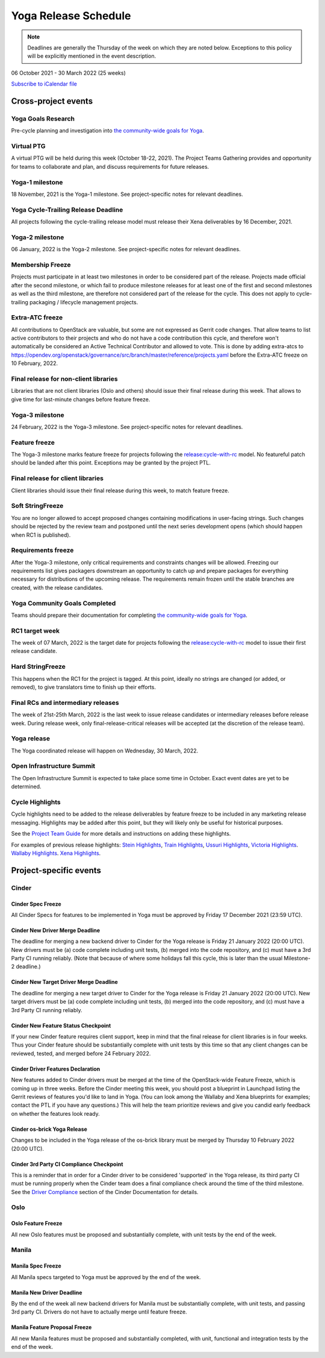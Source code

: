 =====================
Yoga Release Schedule
=====================

.. note::

   Deadlines are generally the Thursday of the week on which they are noted
   below. Exceptions to this policy will be explicitly mentioned in the event
   description.

06 October 2021 - 30 March 2022 (25 weeks)

.. datatemplate::
   :source: schedule.yaml
   :template: schedule_table.tmpl

.. ics::
   :source: schedule.yaml
   :name: Yoga

`Subscribe to iCalendar file <schedule.ics>`_

Cross-project events
====================

.. _y-goals-research:

Yoga Goals Research
-------------------

Pre-cycle planning and investigation into `the community-wide goals
for Yoga
<https://governance.openstack.org/tc/goals/selected/yoga/index.html>`__.

.. _y-ptg:

Virtual PTG
-----------

.. This needs to be added to the schedule once we know when the event will be

A virtual PTG will be held during this week (October 18-22, 2021). The Project
Teams Gathering provides and opportunity for teams to collaborate
and plan, and discuss requirements for future releases.

.. _y-1:

Yoga-1 milestone
----------------

18 November, 2021 is the Yoga-1 milestone. See project-specific notes for
relevant deadlines.

.. _y-cycle-trail:

Yoga Cycle-Trailing Release Deadline
------------------------------------

All projects following the cycle-trailing release model must release
their Xena deliverables by 16 December, 2021.

.. _y-2:

Yoga-2 milestone
----------------

06 January, 2022 is the Yoga-2 milestone. See project-specific notes for
relevant deadlines.

.. _y-mf:

Membership Freeze
-----------------

Projects must participate in at least two milestones in order to be considered
part of the release. Projects made official after the second milestone, or
which fail to produce milestone releases for at least one of the first and
second milestones as well as the third milestone, are therefore not considered
part of the release for the cycle. This does not apply to cycle-trailing
packaging / lifecycle management projects.

.. _y-extra-atc-freeze:

Extra-ATC freeze
--------------------------------------

All contributions to OpenStack are valuable, but some are not expressed as
Gerrit code changes. That allow teams to list active contributors to their
projects and who do not have a code contribution this cycle, and therefore won't
automatically be considered an Active Technical Contributor and allowed
to vote. This is done by adding extra-atcs to
https://opendev.org/openstack/governance/src/branch/master/reference/projects.yaml
before the Extra-ATC freeze on 10 February, 2022.

.. _y-final-lib:

Final release for non-client libraries
--------------------------------------

Libraries that are not client libraries (Oslo and others) should issue their
final release during this week. That allows to give time for last-minute
changes before feature freeze.

.. _y-3:

Yoga-3 milestone
----------------

24 February, 2022 is the Yoga-3 milestone. See project-specific notes for
relevant deadlines.

.. _y-ff:

Feature freeze
--------------

The Yoga-3 milestone marks feature freeze for projects following the
`release:cycle-with-rc`_ model. No featureful patch should be landed
after this point. Exceptions may be granted by the project PTL.

.. _release:cycle-with-rc: https://releases.openstack.org/reference/release_models.html#cycle-with-rc

.. _y-final-clientlib:

Final release for client libraries
----------------------------------

Client libraries should issue their final release during this week, to match
feature freeze.

.. _y-soft-sf:

Soft StringFreeze
-----------------

You are no longer allowed to accept proposed changes containing modifications
in user-facing strings. Such changes should be rejected by the review team and
postponed until the next series development opens (which should happen when RC1
is published).

.. _y-rf:

Requirements freeze
-------------------

After the Yoga-3 milestone, only critical requirements and constraints
changes will be allowed. Freezing our requirements list gives packagers
downstream an opportunity to catch up and prepare packages for everything
necessary for distributions of the upcoming release. The requirements remain
frozen until the stable branches are created, with the release candidates.

.. _y-goals-complete:

Yoga Community Goals Completed
------------------------------

Teams should prepare their documentation for completing `the
community-wide goals for Yoga
<https://governance.openstack.org/tc/goals/selected/yoga/index.html>`__.

.. _y-rc1:

RC1 target week
---------------

The week of 07 March, 2022 is the target date for projects following the
`release:cycle-with-rc`_ model to issue their first release candidate.

.. _y-hard-sf:

Hard StringFreeze
-----------------

This happens when the RC1 for the project is tagged. At this point, ideally
no strings are changed (or added, or removed), to give translators time to
finish up their efforts.

.. _y-finalrc:

Final RCs and intermediary releases
-----------------------------------

The week of 21st-25th March, 2022 is the last week to issue release candidates
or intermediary releases before release week. During release week, only
final-release-critical releases will be accepted (at the discretion of the
release team).

.. _y-final:

Yoga release
------------

The Yoga coordinated release will happen on Wednesday, 30 March, 2022.

.. _y-summit:

Open Infrastructure Summit
--------------------------

The Open Infrastructure Summit is expected to take place some time in October.
Exact event dates are yet to be determined.

.. _y-cycle-highlights:

Cycle Highlights
----------------

Cycle highlights need to be added to the release deliverables by feature
freeze to be included in any marketing release messaging.
Highlights may be added after this point, but they will likely only be
useful for historical purposes.

See the `Project Team Guide`_ for more details and instructions on adding
these highlights.

For examples of previous release highlights:
`Stein Highlights <https://releases.openstack.org/stein/highlights.html>`_,
`Train Highlights <https://releases.openstack.org/train/highlights.html>`_,
`Ussuri Highlights <https://releases.openstack.org/ussuri/highlights.html>`_,
`Victoria Highlights <https://releases.openstack.org/victoria/highlights.html>`_.
`Wallaby Highlights <https://releases.openstack.org/wallaby/highlights.html>`_.
`Xena Highlights <https://releases.openstack.org/xena/highlights.html>`_.

.. _Project Team Guide: https://docs.openstack.org/project-team-guide/release-management.html#cycle-highlights

Project-specific events
=======================

Cinder
------

.. _y-cinder-spec-freeze:

Cinder Spec Freeze
^^^^^^^^^^^^^^^^^^

All Cinder Specs for features to be implemented in Yoga must be approved by
Friday 17 December 2021 (23:59 UTC).

.. _y-cinder-driver-deadline:

Cinder New Driver Merge Deadline
^^^^^^^^^^^^^^^^^^^^^^^^^^^^^^^^

The deadline for merging a new backend driver to Cinder for the Yoga
release is Friday 21 January 2022 (20:00 UTC).  New drivers must be (a) code
complete including unit tests, (b) merged into the code repository, and (c)
must have a 3rd Party CI running reliably.  (Note that because of where some
holidays fall this cycle, this is later than the usual Milestone-2 deadline.)

.. _y-cinder-target-driver-deadline:

Cinder New Target Driver Merge Deadline
^^^^^^^^^^^^^^^^^^^^^^^^^^^^^^^^^^^^^^^

The deadline for merging a new target driver to Cinder for the Yoga release
is Friday 21 January 2022 (20:00 UTC).  New target drivers must be (a) code
complete including unit tests, (b) merged into the code repository, and (c)
must have a 3rd Party CI running reliably.

.. _y-cinder-feature-checkpoint:

Cinder New Feature Status Checkpoint
^^^^^^^^^^^^^^^^^^^^^^^^^^^^^^^^^^^^

If your new Cinder feature requires client support, keep in mind that the final
release for client libraries is in four weeks.  Thus your Cinder feature
should be substantially complete with unit tests by this time so that any
client changes can be reviewed, tested, and merged before 24 February 2022.

.. _y-cinder-driver-features-declaration:

Cinder Driver Features Declaration
^^^^^^^^^^^^^^^^^^^^^^^^^^^^^^^^^^

New features added to Cinder drivers must be merged at the time of the
OpenStack-wide Feature Freeze, which is coming up in three weeks.  Before
the Cinder meeting this week, you should post a blueprint in Launchpad listing
the Gerrit reviews of features you'd like to land in Yoga.  (You can look
among the Wallaby and Xena blueprints for examples; contact the PTL if you
have any questions.)  This will help the team prioritize reviews and give you
candid early feedback on whether the features look ready.

.. _y-cinder-os-brick-release:

Cinder os-brick Yoga Release
^^^^^^^^^^^^^^^^^^^^^^^^^^^^

Changes to be included in the Yoga release of the os-brick library must
be merged by Thursday 10 February 2022 (20:00 UTC).

.. _y-cinder-ci-checkpoint:

Cinder 3rd Party CI Compliance Checkpoint
^^^^^^^^^^^^^^^^^^^^^^^^^^^^^^^^^^^^^^^^^

This is a reminder that in order for a Cinder driver to be considered
'supported' in the Yoga release, its third party CI must be running
properly when the Cinder team does a final compliance check around the
time of the third milestone.  See the `Driver Compliance
<https://docs.openstack.org/cinder/latest/drivers-all-about.html#driver-compliance>`_
section of the Cinder Documentation for details.

Oslo
----

.. _y-oslo-feature-freeze:

Oslo Feature Freeze
^^^^^^^^^^^^^^^^^^^

All new Oslo features must be proposed and substantially complete, with unit
tests by the end of the week.

Manila
------

.. _y-manila-spec-freeze:

Manila Spec Freeze
^^^^^^^^^^^^^^^^^^

All Manila specs targeted to Yoga must be approved by the end of the week.

.. _y-manila-new-driver-deadline:

Manila New Driver Deadline
^^^^^^^^^^^^^^^^^^^^^^^^^^

By the end of the week all new backend drivers for Manila must be substantially
complete, with unit tests, and passing 3rd party CI. Drivers do not have to
actually merge until feature freeze.

.. _y-manila-fpfreeze:

Manila Feature Proposal Freeze
^^^^^^^^^^^^^^^^^^^^^^^^^^^^^^

All new Manila features must be proposed and substantially completed, with
unit, functional and integration tests by the end of the week.
